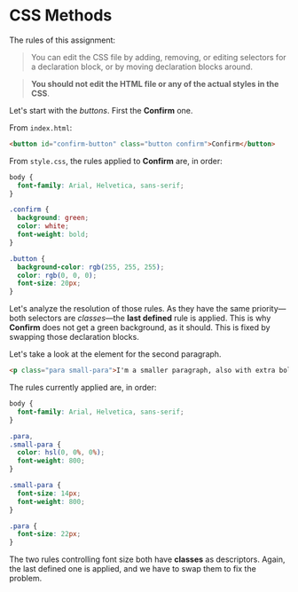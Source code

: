 * CSS Methods

The rules of this assignment:

#+begin_quote
You can edit the CSS file by adding, removing, or editing selectors for a declaration block, or by moving declaration blocks around.
#+end_quote

#+begin_quote
*You should not edit the HTML file or any of the actual styles in the CSS*.
#+end_quote

Let's start with the /buttons/.
First the *Confirm* one.

From =index.html=:

#+begin_src html
<button id="confirm-button" class="button confirm">Confirm</button>
#+end_src

From =style.css=, the rules applied to *Confirm* are, in order:

#+begin_src css
body {
  font-family: Arial, Helvetica, sans-serif;
}

.confirm {
  background: green;
  color: white;
  font-weight: bold;
}

.button {
  background-color: rgb(255, 255, 255);
  color: rgb(0, 0, 0);
  font-size: 20px;
}
#+end_src

Let's analyze the resolution of those rules.
As they have the same priority---both selectors are /classes/---the *last defined* rule is applied.
This is why *Confirm* does not get a green background, as it should.
This is fixed by swapping those declaration blocks.

Let's take a look at the element for the second paragraph.

#+begin_src html
<p class="para small-para">I'm a smaller paragraph, also with extra bold text!</p>
#+end_src

The rules currently applied are, in order:

#+begin_src css
body {
  font-family: Arial, Helvetica, sans-serif;
}

.para,
.small-para {
  color: hsl(0, 0%, 0%);
  font-weight: 800;
}

.small-para {
  font-size: 14px;
  font-weight: 800;
}

.para {
  font-size: 22px;
}
#+end_src

The two rules controlling font size both have *classes* as descriptors.
Again, the last defined one is applied, and we have to swap them to fix the problem.
